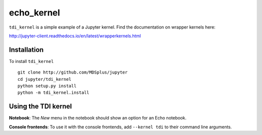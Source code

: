 echo_kernel
===========

``tdi_kernel`` is a simple example of a Jupyter kernel. Find the documentation on wrapper kernels here:

http://jupyter-client.readthedocs.io/en/latest/wrapperkernels.html

Installation
------------
To install ``tdi_kernel`` ::

    git clone http://github.com/MDSplus/jupyter
    cd jupyter/tdi_kernel
    python setup.py install
    python -m tdi_kernel.install

Using the TDI kernel
---------------------
**Notebook**: The *New* menu in the notebook should show an option for an Echo notebook.

**Console frontends**: To use it with the console frontends, add ``--kernel tdi`` to
their command line arguments.
